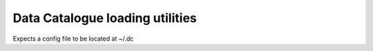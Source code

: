 Data Catalogue loading utilities
================================

Expects a config file to be located at ~/.dc
